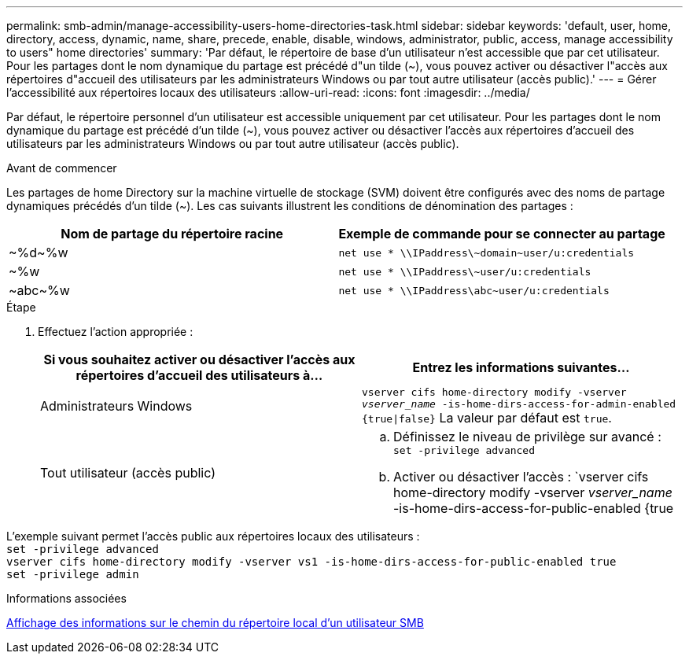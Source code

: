 ---
permalink: smb-admin/manage-accessibility-users-home-directories-task.html 
sidebar: sidebar 
keywords: 'default, user, home, directory, access, dynamic, name, share, precede, enable, disable, windows, administrator, public, access, manage accessibility to users" home directories' 
summary: 'Par défaut, le répertoire de base d’un utilisateur n’est accessible que par cet utilisateur. Pour les partages dont le nom dynamique du partage est précédé d"un tilde ({tilde}), vous pouvez activer ou désactiver l"accès aux répertoires d"accueil des utilisateurs par les administrateurs Windows ou par tout autre utilisateur (accès public).' 
---
= Gérer l'accessibilité aux répertoires locaux des utilisateurs
:allow-uri-read: 
:icons: font
:imagesdir: ../media/


[role="lead"]
Par défaut, le répertoire personnel d'un utilisateur est accessible uniquement par cet utilisateur. Pour les partages dont le nom dynamique du partage est précédé d'un tilde ({tilde}), vous pouvez activer ou désactiver l'accès aux répertoires d'accueil des utilisateurs par les administrateurs Windows ou par tout autre utilisateur (accès public).

.Avant de commencer
Les partages de home Directory sur la machine virtuelle de stockage (SVM) doivent être configurés avec des noms de partage dynamiques précédés d'un tilde ({tilde}). Les cas suivants illustrent les conditions de dénomination des partages :

|===
| Nom de partage du répertoire racine | Exemple de commande pour se connecter au partage 


 a| 
{tilde}%d{tilde}%w
 a| 
`net use * {backslash}{backslash}IPaddress{backslash}{tilde}domain{tilde}user/u:credentials`



 a| 
{tilde}%w
 a| 
`net use * {backslash}{backslash}IPaddress{backslash}{tilde}user/u:credentials`



 a| 
{tilde}abc{tilde}%w
 a| 
`net use * {backslash}{backslash}IPaddress{backslash}abc{tilde}user/u:credentials`

|===
.Étape
. Effectuez l'action appropriée :
+
|===
| Si vous souhaitez activer ou désactiver l'accès aux répertoires d'accueil des utilisateurs à... | Entrez les informations suivantes... 


| Administrateurs Windows | `vserver cifs home-directory modify -vserver _vserver_name_ -is-home-dirs-access-for-admin-enabled {true{vbar}false}`
La valeur par défaut est `true`. 


| Tout utilisateur (accès public)  a| 
.. Définissez le niveau de privilège sur avancé : +
`set -privilege advanced`
.. Activer ou désactiver l'accès : `vserver cifs home-directory modify -vserver _vserver_name_ -is-home-dirs-access-for-public-enabled {true|false}` +
La valeur par défaut est `false`.
.. Revenir au niveau de privilège admin : +
`set -privilege admin`


|===


L'exemple suivant permet l'accès public aux répertoires locaux des utilisateurs : +
`set -privilege advanced` +
`vserver cifs home-directory modify -vserver vs1 -is-home-dirs-access-for-public-enabled true` +
`set -privilege admin`

.Informations associées
xref:display-user-home-directory-path-task.adoc[Affichage des informations sur le chemin du répertoire local d'un utilisateur SMB]
